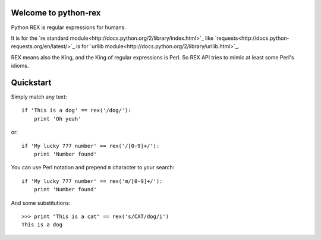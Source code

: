 Welcome to python-rex
=====================

Python REX is regular expressions for humans.

It is for the `re standard module<http://docs.python.org/2/library/index.html>`_ like
`requests<http://docs.python-requests.org/en/latest/>`_ is for `urllib module<http://docs.python.org/2/library/urllib.html>`_.

REX means also the King, and the King of regular expressions is Perl. So REX API tries to mimic at least some Perl's
idioms.

Quickstart
==========

Simply match any text::

    if 'This is a dog' == rex('/dog/'):
        print 'Oh yeah'


or::

    if 'My lucky 777 number' == rex('/[0-9]+/'):
        print 'Number found'


You can use Perl notation and prepend ``m`` character to your search::


    if 'My lucky 777 number' == rex('m/[0-9]+/'):
        print 'Number found'


And some substitutions::

    >>> print "This is a cat" == rex('s/CAT/dog/i')
    This is a dog

